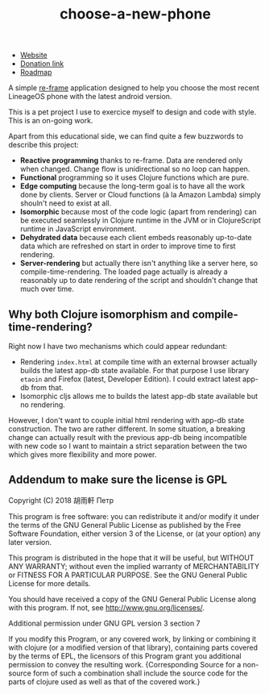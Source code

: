 #+TITLE: choose-a-new-phone

- [[https://piotr-yuxuan.github.io/choose-a-new-phone][Website]]
- [[https://donorbox.org/help-us-help-you-choose-your-next-phone][Donation link]]
- [[https://github.com/piotr-yuxuan/choose-a-new-phone/blob/master/ROADMAP.org][Roadmap]]

A simple [[https://github.com/Day8/re-frame][re-frame]] application designed to help you choose the most
recent LineageOS phone with the latest android version.

This is a pet project I use to exercice myself to design and code with
style. This is an on-going work.

Apart from this educational side, we can find quite a few buzzwords to
describe this project:

- *Reactive programming* thanks to re-frame. Data are rendered only
  when changed. Change flow is unidirectional so no loop can happen.
- *Functional* programming so it uses Clojure functions which are
  pure.
- *Edge computing* because the long-term goal is to have all the work
  done by clients. Server or Cloud functions (à la Amazon Lambda)
  simply shouln't need to exist at all.
- *Isomorphic* because most of the code logic (apart from rendering)
  can be executed seamlessly in Clojure runtime in the JVM or in
  ClojureScript runtime in JavaScript environment.
- *Dehydrated data* because each client embeds reasonably up-to-date
  data which are refreshed on start in order to improve time to first
  rendering.
- *Server-rendering* but actually there isn't anything like a server
  here, so compile-time-rendering. The loaded page actually is already
  a reasonably up to date rendering of the script and shouldn't change
  that much over time.

** Why both Clojure isomorphism and compile-time-rendering?
Right now I have two mechanisms which could appear redundant:

- Rendering =index.html= at compile time with an external browser
  actually builds the latest app-db state available. For that purpose
  I use library =etaoin= and Firefox (latest, Developer Edition). I
  could extract latest app-db from that.
- Isomorphic cljs allows me to builds the latest app-db state
  available but no rendering.

However, I don't want to couple initial html rendering with app-db
state construction. The two are rather different. In some situation, a
breaking change can actually result with the previous app-db being
incompatible with new code so I want to maintain a strict separation
between the two which gives more flexibility and more power.

** Addendum to make sure the license is GPL

Copyright (C) 2018  胡雨軒 Петр

This program is free software: you can redistribute it and/or modify
it under the terms of the GNU General Public License as published by
the Free Software Foundation, either version 3 of the License, or
(at your option) any later version.

This program is distributed in the hope that it will be useful,
but WITHOUT ANY WARRANTY; without even the implied warranty of
MERCHANTABILITY or FITNESS FOR A PARTICULAR PURPOSE.  See the
GNU General Public License for more details.

You should have received a copy of the GNU General Public License
along with this program.  If not, see <http://www.gnu.org/licenses/>.

Additional permission under GNU GPL version 3 section 7

If you modify this Program, or any covered work, by linking or
combining it with clojure (or a modified version of that
library), containing parts covered by the terms of EPL, the licensors
of this Program grant you additional permission to convey the
resulting work.  {Corresponding Source for a non-source form of such
a combination shall include the source code for the parts of clojure
used as well as that of the covered work.}
